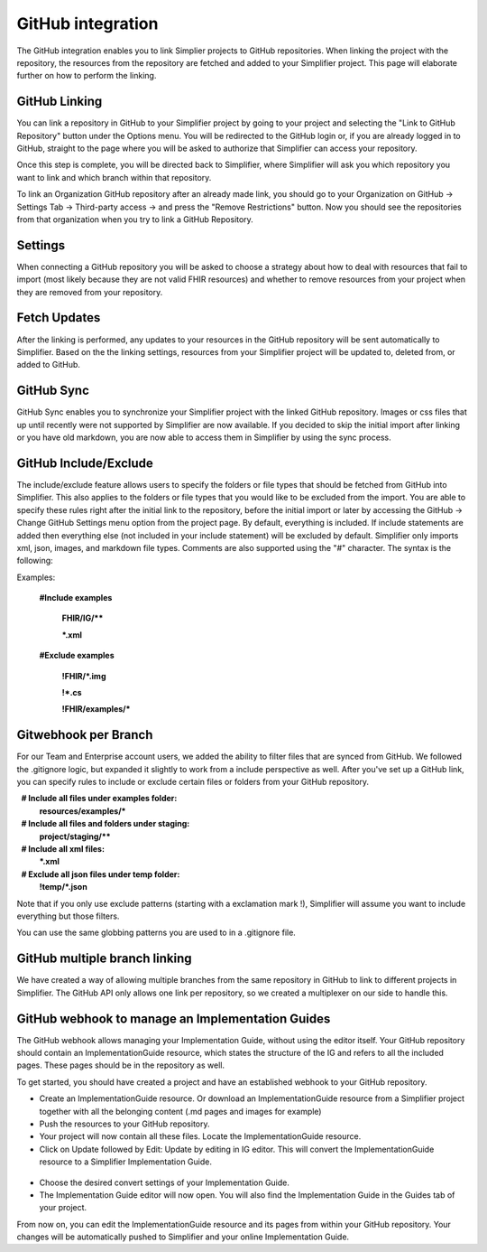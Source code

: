 GitHub integration
==================
The GitHub integration enables you to link Simplier projects to GitHub repositories. When linking the project with the repository, the
resources from the repository are fetched and added to your Simplifier project.
This page will elaborate further on how to perform the linking.

GitHub Linking
--------------
You can link a repository in GitHub to your Simplifier project by going to your project and selecting the "Link to GitHub Repository" button under the Options menu.
You will be redirected to the GitHub login or, if you are already logged in to GitHub, straight to the page where you will be asked to authorize that Simplifier can access your repository.

Once this step is complete, you will be directed back to Simplifier, where Simplifier will ask you which repository you want to link and which branch within that repository.

To link an Organization GitHub repository after an already made link, you should go to your Organization on GitHub -> Settings Tab -> Third-party access -> and press the "Remove Restrictions" button. Now you should see the repositories from that organization when you try to link a GitHub Repository.

Settings
--------
When connecting a GitHub repository you will be asked to choose a strategy about how to deal with resources that fail to import (most likely because they are not valid FHIR resources) and whether to remove resources from your project when they are removed from your repository.

Fetch Updates
-------------
After the linking is performed, any updates to your resources in the GitHub repository will be sent automatically to Simplifier. Based on the the linking settings, resources from your Simplifier project will be updated to, deleted from, or added to GitHub. 

GitHub Sync
-----------
GitHub Sync enables you to synchronize your Simplifier project with the linked GitHub repository. Images or css files that up until recently were not supported by Simplifier are now available. If you decided to skip the initial import after linking or you have old markdown, you are now able to access them in Simplifier by using the sync process. 


GitHub Include/Exclude
----------------------
The include/exclude feature allows users to specify the folders or file types that should be fetched from GitHub into Simplifier. This also applies to the folders or file types that you would like to be excluded from the import. You are able to specify these rules right after the initial link to the repository, before the initial import or later by accessing the GitHub -> Change GitHub Settings menu option from the project page.
By default, everything is included. If include statements are added then everything else (not included in your include statement) will be excluded by default. Simplifier only imports xml, json, images, and markdown file types. Comments are also supported using the "#" character.
The syntax is the following:

Examples: 

  **#Include examples**
  
   **FHIR/IG/****
   
   ***.xml**


  **#Exclude examples**
  
   **!FHIR/*.img**
   
   **!*.cs**
   
   **!FHIR/examples/***



Gitwebhook per Branch
---------------------
For our Team and Enterprise account users, we added the ability to filter files that are synced from GitHub. We followed the .gitignore logic, but expanded it slightly to work from a include perspective as well. After you've set up a GitHub link, you can specify rules to include or exclude certain files or folders from your GitHub repository.

  **# Include all files under examples folder:**
  **resources/examples/***

  **# Include all files and folders under staging:**
  **project/staging/****

  **# Include all xml files:**
  ***.xml**

  **# Exclude all json files under temp folder:**
  **!temp/*.json**

Note that if you only use exclude patterns (starting with a exclamation mark !), Simplifier will assume you want to include everything but those filters.

You can use the same globbing patterns you are used to in a .gitignore file.

GitHub multiple branch linking
------------------------------
We have created a way of allowing multiple branches from the same repository in GitHub to link to different projects in Simplifier. The GitHub API only allows one link per repository, so we created a multiplexer on our side to handle this.

GitHub webhook to manage an Implementation Guides
-----------------------------------------------------------------------------------
The GitHub webhook allows managing your Implementation Guide, without using the editor itself. Your GitHub repository should contain an ImplementationGuide resource, which states the structure of the IG and refers to all the included pages. These pages should be in the repository as well. 

To get started, you should have created a project and have an established webhook to your GitHub repository.

-	Create an ImplementationGuide resource. Or download an ImplementationGuide resource from a Simplifier project together with all the belonging content (.md pages and images for example)

- Push the resources to your GitHub repository.

-	Your project will now contain all these files. Locate the ImplementationGuide resource.

-	Click on Update followed by Edit: Update by editing in IG editor. This will convert the ImplementationGuide resource to a Simplifier Implementation Guide.

 .. image:: ./images/ConvertIG.png
 
-	Choose the desired convert settings of your Implementation Guide.
-	The Implementation Guide editor will now open. You will also find the Implementation Guide in the Guides tab of your project.

From now on, you can edit the ImplementationGuide resource and its pages from within your GitHub repository. Your changes will be automatically pushed to Simplifier and your online Implementation Guide.
